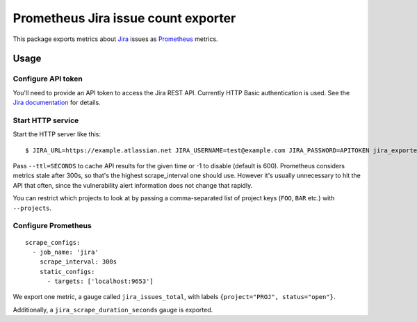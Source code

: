 ====================================
Prometheus Jira issue count exporter
====================================

This package exports metrics about `Jira`_ issues as `Prometheus`_ metrics.

.. _`Jira`: https://jira.atlassian.com
.. _`Prometheus`: https://prometheus.io


Usage
=====

Configure API token
-------------------

You'll need to provide an API token to access the Jira REST API.
Currently HTTP Basic authentication is used.
See the `Jira documentation`_ for details.

.. _`Jira documentation`: https://developer.atlassian.com/cloud/jira/platform/jira-rest-api-basic-authentication/


Start HTTP service
------------------

Start the HTTP server like this::

    $ JIRA_URL=https://example.atlassian.net JIRA_USERNAME=test@example.com JIRA_PASSWORD=APITOKEN jira_exporter --host=127.0.0.1 --port=9653

Pass ``--ttl=SECONDS`` to cache API results for the given time or -1 to disable (default is 600).
Prometheus considers metrics stale after 300s, so that's the highest scrape_interval one should use.
However it's usually unnecessary to hit the API that often, since the vulnerability alert information does not change that rapidly.

You can restrict which projects to look at by passing a comma-separated list of project keys (``FOO``, ``BAR`` etc.) with ``--projects``.


Configure Prometheus
--------------------

::

    scrape_configs:
      - job_name: 'jira'
        scrape_interval: 300s
        static_configs:
          - targets: ['localhost:9653']

We export one metric, a gauge called ``jira_issues_total``,
with labels ``{project="PROJ", status="open"}``.

Additionally, a ``jira_scrape_duration_seconds`` gauge is exported.
